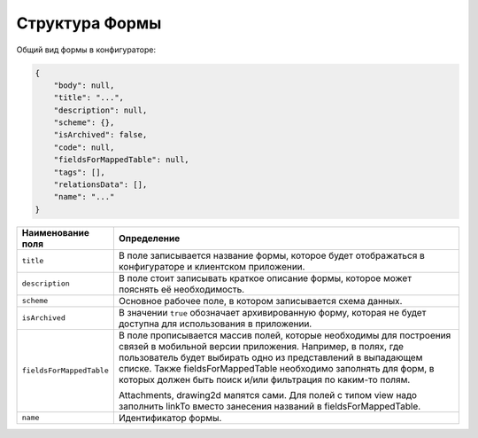Структура Формы
===============

Общий вид формы в конфигураторе:

..  code-block:: json

    {
        "body": null,
        "title": "...",
        "description": null,
        "scheme": {},
        "isArchived": false,
        "code": null,
        "fieldsForMappedTable": null,
        "tags": [],
        "relationsData": [],
        "name": "..."
    }

..  list-table::
    :widths: 20 80
    :header-rows: 1

    *   - Наименование поля
        - Определение
    *   - ``title``
        - В поле записывается название формы, которое будет отображаться в конфигураторе и клиентском приложении.
    *   - ``description``
        - В поле стоит записывать краткое описание формы, которое может пояснять её необходимость.
    *   - ``scheme``
        - Основное рабочее поле, в котором записывается схема данных.
    *   - ``isArchived``
        - В значении ``true`` обозначает архивированную форму, которая не будет доступна для использования в приложении.
    *   - ``fieldsForMappedTable``
        - В поле  прописывается массив полей, которые необходимы для построения связей в мобильной версии приложения.
          Например, в полях, где пользователь будет выбирать одно из представлений в выпадающем списке.
          Также fieldsForMappedTable необходимо заполнять для форм,
          в которых должен быть поиск и/или фильтрация по каким-то полям.
          
          Attachments, drawing2d мапятся сами.
          Для полей с типом view надо заполнить linkTo вместо занесения названий в fieldsForMappedTable.
    *   - ``name``
        - Идентификатор формы.